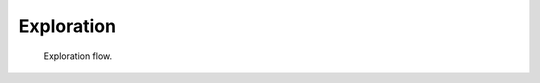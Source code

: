 ***********
Exploration
***********

.. figure:: img/richie_exploration.*
  :figwidth: 90%
  :width: 90%
  :align: center

  Exploration flow.
